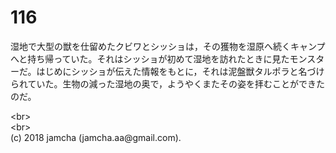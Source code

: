 #+OPTIONS: toc:nil
#+OPTIONS: \n:t

* 116

  湿地で大型の獣を仕留めたクビワとシッショは，その獲物を湿原へ続くキャンプへと持ち帰っていた。それはシッショが初めて湿地を訪れたときに見たモンスターだ。はじめにシッショが伝えた情報をもとに，それは泥盤獣タルポラと名づけられていた。生物の減った湿地の奥で，ようやくまたその姿を拝むことができたのだ。

  <br>
  <br>
  (c) 2018 jamcha (jamcha.aa@gmail.com).

  [[http://creativecommons.org/licenses/by-nc-sa/4.0/deed][file:http://i.creativecommons.org/l/by-nc-sa/4.0/88x31.png]]

